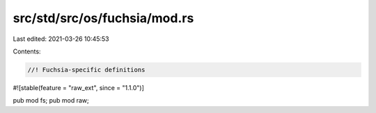 src/std/src/os/fuchsia/mod.rs
=============================

Last edited: 2021-03-26 10:45:53

Contents:

.. code-block:: rs

    //! Fuchsia-specific definitions

#![stable(feature = "raw_ext", since = "1.1.0")]

pub mod fs;
pub mod raw;


